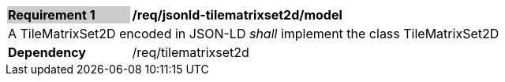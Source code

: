 [[req_jsonld_tilematrixset2d_model]]
[cols="2,6"]
|===
|*Requirement {counter:req-id}* {set:cellbgcolor:#CACCCE}|*/req/jsonld-tilematrixset2d/model* {set:cellbgcolor:#FFFFFF}
2+|A TileMatrixSet2D encoded in JSON-LD _shall_ implement the class TileMatrixSet2D +
|*Dependency*  |/req/tilematrixset2d
|===
